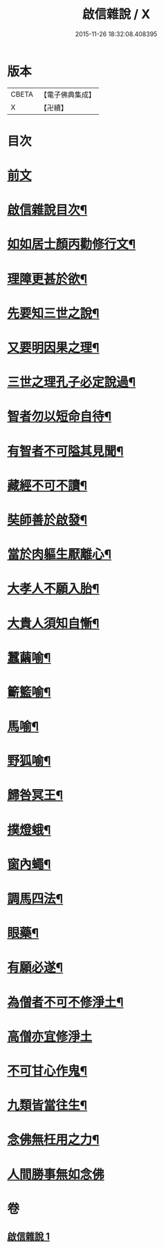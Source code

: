 #+TITLE: 啟信雜說 / X
#+DATE: 2015-11-26 18:32:08.408395
* 版本
 |     CBETA|【電子佛典集成】|
 |         X|【卍續】    |

* 目次
* [[file:KR6p0120_001.txt::001-0642b3][前文]]
* [[file:KR6p0120_001.txt::001-0642b12][啟信雜說目次¶]]
* [[file:KR6p0120_001.txt::0642c10][如如居士顏丙勸修行文¶]]
* [[file:KR6p0120_001.txt::0643b5][理障更甚於欲¶]]
* [[file:KR6p0120_001.txt::0643b23][先要知三世之說¶]]
* [[file:KR6p0120_001.txt::0643c6][又要明因果之理¶]]
* [[file:KR6p0120_001.txt::0643c16][三世之理孔子必定說過¶]]
* [[file:KR6p0120_001.txt::0644a9][智者勿以短命自待¶]]
* [[file:KR6p0120_001.txt::0644a17][有智者不可隘其見聞¶]]
* [[file:KR6p0120_001.txt::0644c2][藏經不可不讀¶]]
* [[file:KR6p0120_001.txt::0644c19][奘師善於啟發¶]]
* [[file:KR6p0120_001.txt::0645a6][當於肉軀生厭離心¶]]
* [[file:KR6p0120_001.txt::0645a21][大孝人不願入胎¶]]
* [[file:KR6p0120_001.txt::0645b16][大貴人須知自慚¶]]
* [[file:KR6p0120_001.txt::0645c9][蠶繭喻¶]]
* [[file:KR6p0120_001.txt::0645c22][籪籃喻¶]]
* [[file:KR6p0120_001.txt::0646a6][馬喻¶]]
* [[file:KR6p0120_001.txt::0646a16][野狐喻¶]]
* [[file:KR6p0120_001.txt::0646b4][歸咎冥王¶]]
* [[file:KR6p0120_001.txt::0646b16][撲燈蛾¶]]
* [[file:KR6p0120_001.txt::0646b22][窗內蠅¶]]
* [[file:KR6p0120_001.txt::0646c4][調馬四法¶]]
* [[file:KR6p0120_001.txt::0646c14][眼藥¶]]
* [[file:KR6p0120_001.txt::0646c24][有願必遂¶]]
* [[file:KR6p0120_001.txt::0647a9][為僧者不可不修淨土¶]]
* [[file:KR6p0120_001.txt::0647a24][高僧亦宜修淨土]]
* [[file:KR6p0120_001.txt::0647b10][不可甘心作鬼¶]]
* [[file:KR6p0120_001.txt::0647b23][九類皆當往生¶]]
* [[file:KR6p0120_001.txt::0647c18][念佛無枉用之力¶]]
* [[file:KR6p0120_001.txt::0647c24][人間勝事無如念佛]]
* 卷
** [[file:KR6p0120_001.txt][啟信雜說 1]]
